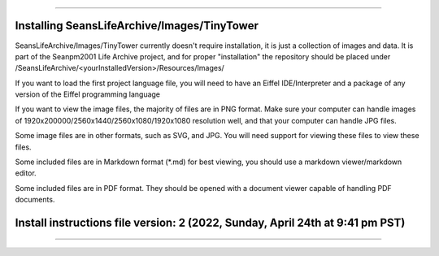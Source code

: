 
----

----
Installing SeansLifeArchive/Images/TinyTower
----

SeansLifeArchive/Images/TinyTower currently doesn't require installation, it is just a collection of images and data. It is part of the Seanpm2001 Life Archive project, and for proper "installation" the repository should be placed under /SeansLifeArchive/<yourInstalledVersion>/Resources/Images/

If you want to load the first project language file, you will need to have an Eiffel IDE/Interpreter and a package of any version of the Eiffel programming language

If you want to view the image files, the majority of files are in PNG format. Make sure your computer can handle images of 1920x200000/2560x1440/2560x1080/1920x1080 resolution well, and that your computer can handle JPG files.

Some image files are in other formats, such as SVG, and JPG. You will need support for viewing these files to view these files.

Some included files are in Markdown format (*.md) for best viewing, you should use a markdown viewer/markdown editor.

Some included files are in PDF format. They should be opened with a document viewer capable of handling PDF documents.

----
Install instructions file version: 2 (2022, Sunday, April 24th at 9:41 pm PST)
----

----

